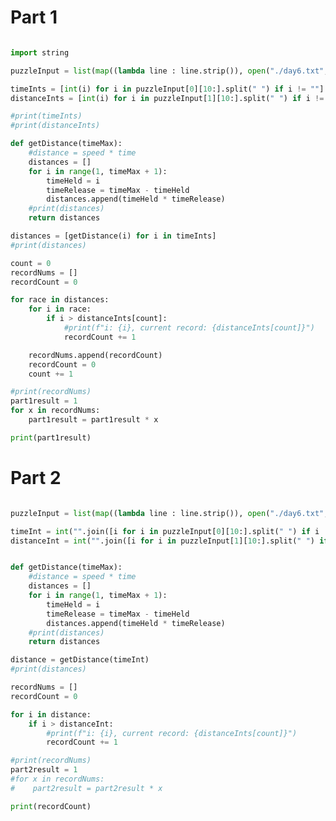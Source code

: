 

* Part 1 

#+BEGIN_SRC python :results output

import string

puzzleInput = list(map((lambda line : line.strip()), open("./day6.txt", "r").readlines()))

timeInts = [int(i) for i in puzzleInput[0][10:].split(" ") if i != ""]
distanceInts = [int(i) for i in puzzleInput[1][10:].split(" ") if i != ""]

#print(timeInts)
#print(distanceInts)

def getDistance(timeMax):
    #distance = speed * time
    distances = []
    for i in range(1, timeMax + 1):
        timeHeld = i
        timeRelease = timeMax - timeHeld
        distances.append(timeHeld * timeRelease)
    #print(distances)
    return distances

distances = [getDistance(i) for i in timeInts]
#print(distances)

count = 0
recordNums = []
recordCount = 0

for race in distances:
    for i in race:
        if i > distanceInts[count]:
            #print(f"i: {i}, current record: {distanceInts[count]}")
            recordCount += 1

    recordNums.append(recordCount)
    recordCount = 0
    count += 1

#print(recordNums)
part1result = 1
for x in recordNums:
    part1result = part1result * x

print(part1result)
#+END_SRC

#+RESULTS:
: 3317888

* Part 2 

#+BEGIN_SRC python :results output

puzzleInput = list(map((lambda line : line.strip()), open("./day6.txt", "r").readlines()))

timeInt = int("".join([i for i in puzzleInput[0][10:].split(" ") if i != ""]))
distanceInt = int("".join([i for i in puzzleInput[1][10:].split(" ") if i != ""]))


def getDistance(timeMax):
    #distance = speed * time
    distances = []
    for i in range(1, timeMax + 1):
        timeHeld = i
        timeRelease = timeMax - timeHeld
        distances.append(timeHeld * timeRelease)
    #print(distances)
    return distances

distance = getDistance(timeInt)
#print(distances)

recordNums = []
recordCount = 0

for i in distance:
    if i > distanceInt:
        #print(f"i: {i}, current record: {distanceInts[count]}")
        recordCount += 1

#print(recordNums)
part2result = 1
#for x in recordNums:
#    part2result = part2result * x

print(recordCount)
#+END_SRC

#+RESULTS:
: 24655068

